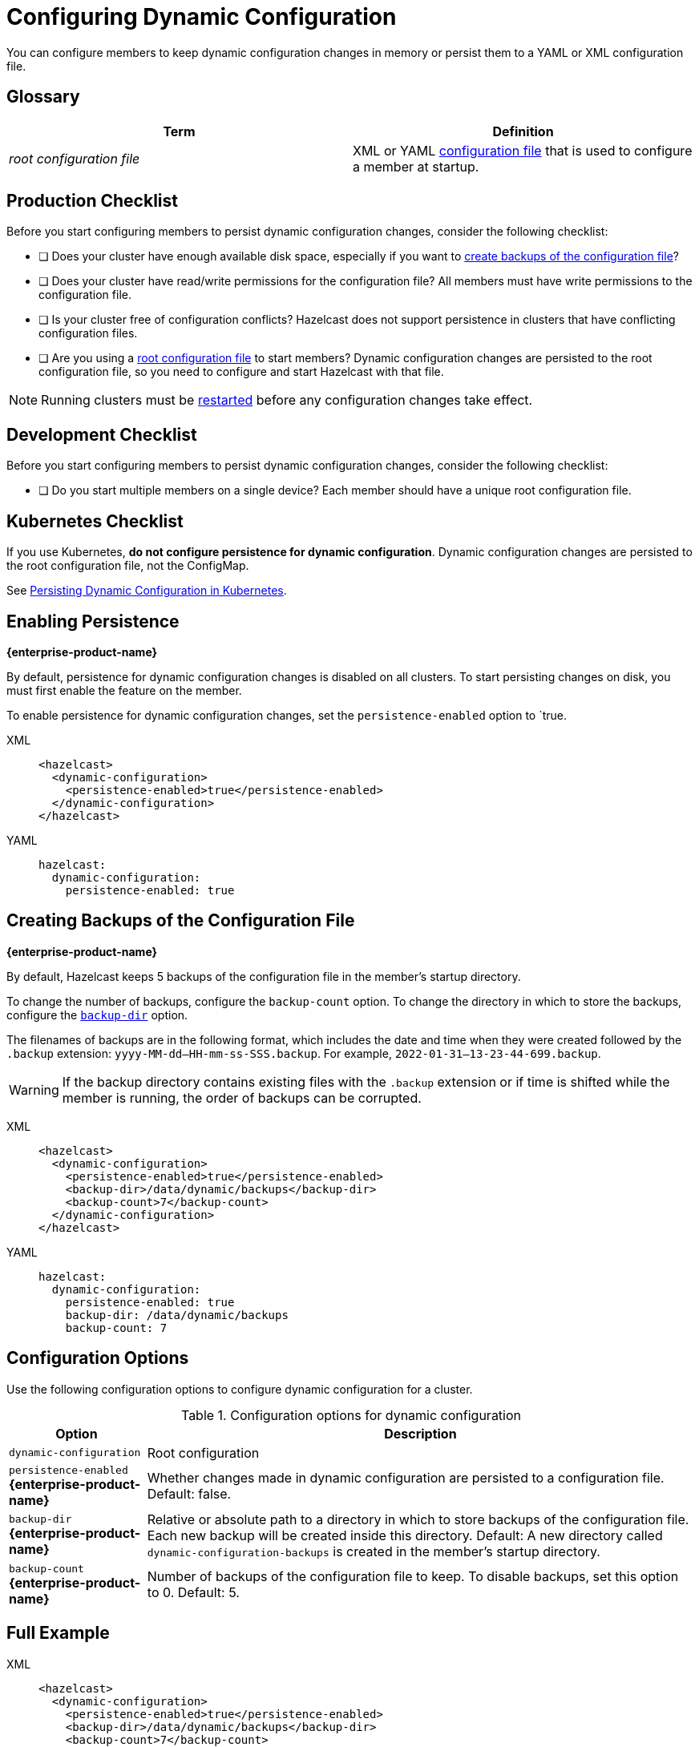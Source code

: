 = Configuring Dynamic Configuration
:description: You can configure members to keep dynamic configuration changes in memory or persist them to a YAML or XML configuration file.

{description}

== Glossary

[cols="1e,1a"]
|===
|Term|Definition

|root configuration file
|XML or YAML xref:configuring-declaratively.adoc[configuration file] that is used to configure a member at startup.

|===

== Production Checklist

Before you start configuring members to persist dynamic configuration changes, consider the following checklist:

- [ ] Does your cluster have enough available disk space, especially if you want to <<backup, create backups of the configuration file>>?
- [ ] Does your cluster have read/write permissions for the configuration file? All members must have write permissions to the configuration file.
- [ ] Is your cluster free of configuration conflicts? Hazelcast does not support persistence in clusters that have conflicting configuration files.
- [ ] Are you using a <<glossary, root configuration file>> to start members? Dynamic configuration changes are persisted to the root configuration file, so you need to configure and start Hazelcast with that file.

NOTE: Running clusters must be xref:maintain-cluster:restart-cluster.adoc[restarted] before any configuration changes take effect.

== Development Checklist

Before you start configuring members to persist dynamic configuration changes, consider the following checklist:

- [ ] Do you start multiple members on a single device? Each member should have a unique root configuration file.

== Kubernetes Checklist

If you use Kubernetes, *do not configure persistence for dynamic configuration*. Dynamic configuration changes are persisted to the root configuration file, not the ConfigMap.

See xref:dynamic-config.adoc#persistence[Persisting Dynamic Configuration in Kubernetes].

== Enabling Persistence
[.enterprise]*{enterprise-product-name}*

By default, persistence for dynamic configuration changes is disabled on all clusters. To start persisting changes on disk, you must first enable the feature on the member.

To enable persistence for dynamic configuration changes, set the `persistence-enabled` option to `true.

[tabs]
====
XML::
+
--
[source,xml]
----
<hazelcast>
  <dynamic-configuration>
    <persistence-enabled>true</persistence-enabled>
  </dynamic-configuration>
</hazelcast>
----
--
YAML::
+
--
[source,yml]
----
hazelcast:
  dynamic-configuration:
    persistence-enabled: true
----
--
====


[[backup]]
== Creating Backups of the Configuration File
[.enterprise]*{enterprise-product-name}*

By default, Hazelcast keeps 5 backups of the configuration file in the member's startup directory.

To change the number of backups, configure the `backup-count` option.  To change the directory in which to store the backups, configure the <<dynamic-configuration-backup-dir,`backup-dir`>> option.

The filenames of backups are in the following format, which includes the date and time when they were created followed by the `.backup` extension: `yyyy-MM-dd--HH-mm-ss-SSS.backup`. For example, `2022-01-31--13-23-44-699.backup`.

WARNING: If the backup directory contains existing files with the `.backup` extension or if time is shifted while the member is running, the order of backups can be corrupted.

[tabs]
====
XML::
+
--
[source,xml]
----
<hazelcast>
  <dynamic-configuration>
    <persistence-enabled>true</persistence-enabled>
    <backup-dir>/data/dynamic/backups</backup-dir>
    <backup-count>7</backup-count>
  </dynamic-configuration>
</hazelcast>
----
--
YAML::
+
--
[source,yml]
----
hazelcast:
  dynamic-configuration:
    persistence-enabled: true
    backup-dir: /data/dynamic/backups
    backup-count: 7
----
--
====

== Configuration Options

Use the following configuration options to configure dynamic configuration for a cluster.

.Configuration options for dynamic configuration
[cols="20%m,80%a"]
|===
| Option|Description

|dynamic-configuration
| Root configuration

a| `persistence-enabled` [.enterprise]*{enterprise-product-name}*
| Whether changes made in dynamic configuration are persisted to a configuration file. Default: false.

a| `backup-dir` [.enterprise]*{enterprise-product-name}*
| Relative or absolute path to a directory in which to store backups of the configuration file. Each new backup will be created inside this directory. Default: A new directory called `dynamic-configuration-backups` is created in the member's startup directory.                            

a| `backup-count` [.enterprise]*{enterprise-product-name}*
| Number of backups of the configuration file to keep. To disable backups, set this option to 0. Default: 5.
|===

== Full Example

[tabs] 
==== 
XML:: 
+ 
--
[source,xml]
----
<hazelcast>
  <dynamic-configuration>
    <persistence-enabled>true</persistence-enabled>
    <backup-dir>/data/dynamic/backups</backup-dir>
    <backup-count>7</backup-count>
  </dynamic-configuration>
</hazelcast>
----
--
YAML::
+ 
--
[source,yml]
----
hazelcast:
  dynamic-configuration:
    persistence-enabled: true
    backup-dir: /data/dynamic/backups
    backup-count: 7
----
--
====
